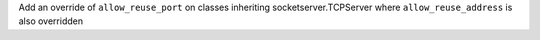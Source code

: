 Add an override of ``allow_reuse_port`` on classes inheriting socketserver.TCPServer where ``allow_reuse_address`` is also overridden
